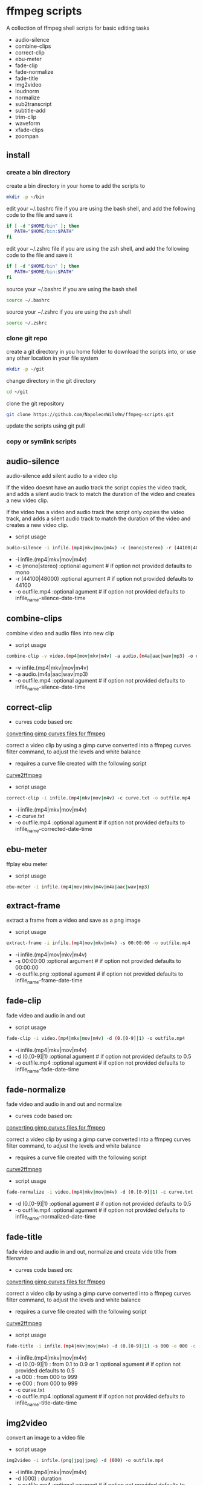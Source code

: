 #+STARTUP: content
#+OPTIONS: num:nil author:nil

* ffmpeg scripts

A collection of ffmpeg shell scripts for basic editing tasks

+ audio-silence
+ combine-clips
+ correct-clip
+ ebu-meter
+ fade-clip
+ fade-normalize
+ fade-title
+ img2video
+ loudnorm
+ normalize
+ sub2transcript
+ subtitle-add
+ trim-clip
+ waveform
+ xfade-clips
+ zoompan
  
** install

*** create a bin directory

create a bin directory in your home to add the scripts to

#+BEGIN_SRC sh
mkdir -p ~/bin
#+END_SRC

edit your ~/.bashrc file if you are using the bash shell, 
and add the following code to the file and save it

#+BEGIN_SRC sh
if [ -d "$HOME/bin" ]; then
   PATH="$HOME/bin:$PATH"
fi
#+END_SRC

edit your ~/.zshrc file if you are using the zsh shell,
and add the following code to the file and save it

#+BEGIN_SRC sh
if [ -d "$HOME/bin" ]; then
   PATH="$HOME/bin:$PATH"
fi
#+END_SRC

source your ~/.bashrc if you are using the bash shell

#+BEGIN_SRC sh
source ~/.bashrc
#+END_SRC

source your ~/.zshrc if you are using the zsh shell

#+BEGIN_SRC sh
source ~/.zshrc
#+END_SRC

*** clone git repo

create a git directory in you home folder to download the scripts into,
or use any other location in your file system

#+BEGIN_SRC sh
mkdir -p ~/git
#+END_SRC

change directory in the git directory

#+BEGIN_SRC sh
cd ~/git
#+END_SRC

clone the git repository

#+BEGIN_SRC sh
git clone https://github.com/NapoleonWils0n/ffmpeg-scripts.git
#+END_SRC

update the scripts using git pull

*** copy or symlink scripts

** audio-silence

audio-silence add silent audio to a video clip

If the video doesnt have an audio track the script copies the video track,
and adds a silent audio track to match the duration of the video and creates a new video clip.

If the video has a video and audio track the script only copies the video track,
and adds a silent audio track to match the duration of the video and creates a new video clip.

+ script usage

#+BEGIN_SRC sh
audio-silence -i infile.(mp4|mkv|mov|m4v) -c (mono|stereo) -r (44100|48000) -o outfile.mp4"
#+END_SRC

+ -i infile.(mp4|mkv|mov|m4v)
+ -c (mono|stereo) :optional agument # if option not provided defaults to mono
+ -r (44100|48000) :optional agument # if option not provided defaults to 44100
+ -o outfile.mp4   :optional agument # if option not provided defaults to infile_name-silence-date-time

** combine-clips

combine video and audio files into new clip

+ script usage

#+BEGIN_SRC sh
combine-clip -v video.(mp4|mov|mkv|m4v) -a audio.(m4a|aac|wav|mp3) -o outfile.mp4
#+END_SRC

+ -v infile.(mp4|mkv|mov|m4v)
+ -a audio.(m4a|aac|wav|mp3)
+ -o outfile.mp4 :optional agument # if option not provided defaults to infile_name-silence-date-time

** correct-clip

+ curves code based on:
[[https://video.stackexchange.com/questions/16352/converting-gimp-curves-files-to-photoshop-acv-for-ffmpeg/20005#20005][converting gimp curves files for ffmpeg]]

correct a video clip by using a gimp curve converted into a ffmpeg curves filter command,
to adjust the levels and white balance

+ requires a curve file created with the following script
[[https://github.com/NapoleonWils0n/curve2ffmpeg][curve2ffmpeg]]

+ script usage

#+BEGIN_SRC sh
correct-clip -i infile.(mp4|mkv|mov|m4v) -c curve.txt -o outfile.mp4
#+END_SRC

+ -i infile.(mp4|mkv|mov|m4v)
+ -c curve.txt
+ -o outfile.mp4 :optional agument # if option not provided defaults to infile_name-corrected-date-time

** ebu-meter

ffplay ebu meter

+ script usage

#+BEGIN_SRC sh
ebu-meter -i infile.(mp4|mov|mkv|m4v|m4a|aac|wav|mp3)
#+END_SRC

** extract-frame

extract a frame from a video and save as a png image

+ script usage

#+BEGIN_SRC sh
extract-frame -i infile.(mp4|mov|mkv|m4v) -s 00:00:00 -o outfile.mp4
#+END_SRC

+ -i infile.(mp4|mov|mkv|m4v)
+ -s 00:00:00    :optional argument # if option not provided defaults to 00:00:00
+ -o outfile.png :optional agument # if option not provided defaults to infile_name-frame-date-time

** fade-clip

fade video and audio in and out

+ script usage

#+BEGIN_SRC sh
fade-clip -i video.(mp4|mkv|mov|m4v) -d (0.[0-9]|1) -o outfile.mp4
#+END_SRC

+ -i infile.(mp4|mkv|mov|m4v)
+ -d (0.[0-9]|1) :optional agument # if option not provided defaults to 0.5
+ -o outfile.mp4 :optional agument # if option not provided defaults to infile_name-fade-date-time

** fade-normalize

fade video and audio in and out and normalize

+ curves code based on:
[[https://video.stackexchange.com/questions/16352/converting-gimp-curves-files-to-photoshop-acv-for-ffmpeg/20005#20005][converting gimp curves files for ffmpeg]]

correct a video clip by using a gimp curve converted into a ffmpeg curves filter command,
to adjust the levels and white balance

+ requires a curve file created with the following script
[[https://github.com/NapoleonWils0n/curve2ffmpeg][curve2ffmpeg]]

+ script usage

#+BEGIN_SRC sh
fade-normalize -i video.(mp4|mkv|mov|m4v) -d (0.[0-9]|1) -c curve.txt -o outfile.mp4
#+END_SRC

+ -d (0.[0-9]|1) :optional agument # if option not provided defaults to 0.5
+ -o outfile.mp4   :optional agument # if option not provided defaults to infile_name-normalized-date-time

** fade-title

fade video and audio in and out, 
normalize and create vide title from filename

+ curves code based on:
[[https://video.stackexchange.com/questions/16352/converting-gimp-curves-files-to-photoshop-acv-for-ffmpeg/20005#20005][converting gimp curves files for ffmpeg]]

correct a video clip by using a gimp curve converted into a ffmpeg curves filter command,
to adjust the levels and white balance

+ requires a curve file created with the following script
[[https://github.com/NapoleonWils0n/curve2ffmpeg][curve2ffmpeg]]

+ script usage

#+BEGIN_SRC sh
fade-title -i infile.(mp4|mkv|mov|m4v) -d (0.[0-9]|1) -s 000 -e 000 -c curve.txt -o outfile.mp4
#+END_SRC

+ -i infile.(mp4|mkv|mov|m4v)
+ -d (0.[0-9]|1) : from 0.1 to 0.9 or 1 :optional agument # if option not provided defaults to 0.5
+ -s 000         : from 000 to 999
+ -e 000         : from 000 to 999
+ -c curve.txt
+ -o outfile.mp4 :optional agument # if option not provided defaults to infile_name-title-date-time

** img2video

convert an image to a video file

+ script usage

#+BEGIN_SRC sh
img2video -i infile.(png|jpg|jpeg) -d (000) -o outfile.mp4
#+END_SRC

+ -i infile.(mp4|mkv|mov|m4v)
+ -d (000)       : duration
+ -o outfile.mp4 :optional agument # if option not provided defaults to infile_name-silence-date-time

** loudnorm

ffmpeg loudnorm 

+ script usage

#+BEGIN_SRC sh
loudnorm -i infile.(mkv|mp4|mov|m4v|m4a|aac|wav|mp3)
#+END_SRC

** normalize

normalize audio levels

+ script usage

#+BEGIN_SRC sh
normalize -i infile.(mp4|mkv|mov|m4v|aac|m4a|wav|mp3)
#+END_SRC

+ -i infile.(mp4|mkv|mov|m4v|aac|m4a|wav|mp3)
+ -o outfile.(mp4|mkv|mov|m4v|aac|m4a|wav|mp3) :optional agument # if option not provided defaults to infile_name-silence-date-time-extension

** overlay-clip

overlay one video clip on top of another video clip

+ script usage

#+BEGIN_SRC sh
overlay-clip -i infile.(mp4|mkv|mov|m4v) -v infile.(mp4|mkv|mov|m4v) -p [0-999] -o oufile.mp4"
#+END_SRC

+ -i infile.(mp4|mkv|mov|m4v) : bottom video
+ -v infile.(mp4|mkv|mov|m4v) : overlay video
+ -p [0-999]                  : time to overlay the video
+ -o outfile.mp4              : optional agument # if option not provided defaults to infile_name-overlay-date-time

** subs2transcript

convert a subtitle file to a text transcript

+ script usage

#+BEGIN_SRC sh
subs2transcript -i infile.(srt|vtt) -o outfile.txt
#+END_SRC

** subtitle-add

add subtitles to a video file

+ script usage

#+BEGIN_SRC sh
subtitle-add -i video.(mp4|mov|mkv|m4v) -s subtitle.srt -o outfile.mp4
#+END_SRC

+ -i infile.(mp4|mkv|mov|m4v)
+ -s subtitle.srt
+ -o outfile.mp4 :optional agument # if option not provided defaults to infile_name-silence-date-time

** trim-clip

trim video clip

+ script usage

#+BEGIN_SRC sh
trim-clip -s 00:00:00 -i infile.(mp4|mov|mkv|m4v|aac|m4a|wav|mp3) -t 00:00:00 -o outfile.mp4
#+END_SRC

+ -s 00:00:00 : start time
+ -i infile.(mp4|mov|mkv|m4v|aac|m4a|wav|mp3)
+ -t 00:00:00 : number of seconds after start time
+ -o outfile.(mp4|wav) :optional agument # if option not provided defaults infile_name-trimmed-date-time.(mp4|wav)

** waveform

create a waveform from an audio or video file and save as a png

+ script usage

#+BEGIN_SRC sh
waveform -i infile.(mp4|mkv|mov|m4v|wav|aac|m4a|mp3) -o oufile.png
#+END_SRC

+ -i infile.(mp4|mkv|mov|m4v|aac|m4a|wav|mp3)
+ -o outfile.png :optional agument # if option not provided defaults to infile_name-waveform-date-time

** xfade-clips

cross fade 2 video clips with either a 1 or 2 second cross fade
the videos must have the same codecs, size and frame rate
+ script usage

#+BEGIN_SRC sh
xfade-clips -a clip1.(mp4|mkv|mov|m4v) -b clip2.(mp4|mkv|mov|m4v) -d (1|2) -o outfile.mp4
#+END_SRC

+ -a clip1.(mp4|mkv|mov|m4v) : first clip
+ -b clip2.(mp4|mkv|mov|m4v) : second clip
+ -d (1|2)                   : cross fade duration :optional agument # if option not provided defaults to 1 second
+ -o outfile.mp4             : optional agument # if option not provided defaults to infile_name-xfade-date-time

** zoompan

convert a image to video and apply ken burns style zoom into center

+ script usage

#+BEGIN_SRC sh
zoompan -i infile.(png|jpg|jpeg) -d (000) -z (in|out) -p (tl|c|tc|tr|bl|br) -o outfile.mp4"
#+END_SRC

+ -i = infile.(png|jpg|jpeg)
+ -d = duration : from 1-999
+ -z = zoom : in or out
+ -p = position : zoom to location listed below
+ -o - outfile.mp4

#+BEGIN_SRC sh
+------------------------------+
+tl            tc            tr+
+                              +        
+              c               +
+                              +
+bl                          br+
+------------------------------+
#+END_SRC
